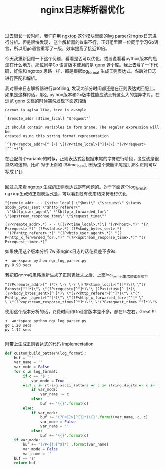 #+title: nginx日志解析器优化

过去很长一段时间，我们在用 [[https://github.com/lebinh/ngxtop][ngxtop]] 这个模块里面的log parser对nginx日志进行分析。但是很快发现，
这个解析器的效率不行，正好组里面一位同学学习Go语言，所以用go语言重写了一版，效率提高了接近10倍。

今天我重新回顾一下这个问题，看看是否可以优化，或者说看看python版本的瓶颈在什么地方。那位同学Go
语言版本使用的是 [[https://github.com/satyrius/gonx][gonx]] 这个库。我上去看了一下代码，好像和 ngxtop 思路一样，都是根据log_format
生成正则表达式，然后对日志进行匹配和解析。

我对原来日志解析器进行profiling, 发现大部分时间都还是在正则表达式匹配上。如果是这样的话，那么
python版本和Go版本性能应该没有这么大的差异才对。在浏览 gonx 文档的时候突然发现下面这段话

#+BEGIN_EXAMPLE
Format is nginx-like, here is example

`$remote_addr [$time_local] "$request"`

It should contain variables in form $name. The regular expression will be
created using this string format representation

`^(?P<remote_addr>[^ ]+) \[(?P<time_local>[^]]+)\] "(?P<request>[^"]+)"$`
#+END_EXAMPLE

在匹配每个variable的时候，正则表达式会根据末尾的字符进行阶段，这应该是很显然的逻辑。比如
对于上面的 [$time_local], 因为这个变量末尾是], 那么正则可以写成 [^]].

--------------------

回过头来看 ngxtop 生成的正则表达式是有问题的。对于下面这个log_format,
ngxtop生成的正则表达式是，可以看到没有使用结束符进行优化

#+BEGIN_EXAMPLE
"$remote_addr - - [$time_local] \"$host\" \"$request\" $status $body_bytes_sent \"$http_referer\"
 \"$http_user_agent\" \"$http_x_forwarded_for\" \"$upstream_response_time\" \"$request_time\""

(?P<remote_addr>.*) - - \[(?P<time_local>.*)\] "(?P<host>.*)" "(?P<request>.*)" (?P<status>.*) (?P<body_bytes_sent>.*)
 "(?P<http_referer>.*)" "(?P<http_user_agent>.*)" "(?P<http_x_forwarded_for>.*)" "(?P<upstream_response_time>.*)" "(?P<request_time>.*)"
#+END_EXAMPLE

如果使用这个版本分析 7w 条nginx日志的话花费差不多9s.
#+BEGIN_EXAMPLE
➜  workspace python ngx_log_parser.py
py 8.90 secs
#+END_EXAMPLE

我按照gonx的思路重新生成了正则表达式之后，上面log_format生成的正则如下
#+BEGIN_EXAMPLE
^(?P<remote_addr>[^ ]*)\ \-\ \-\ \[(?P<time_local>[^]]*)\]\ \"(?P<host>[^"]*)\"\ \"(?P<request>[^"]*)\"\ (?P<status>[^ ]*)\
(?P<body_bytes_sent>[^ ]*)\ \"(?P<http_referer>[^"]*)\"\ \"(?P<http_user_agent>[^"]*)\"\ \"(?P<http_x_forwarded_for>[^"]*)\"
\ \"(?P<upstream_response_time>[^"]*)\"\ \"(?P<request_time>[^"]*)\"$
#+END_EXAMPLE

使用这个版本分析的话，花费时间和Go语言版本差不多，都在1s左右。Great !!!
#+BEGIN_EXAMPLE
➜  workspace python ngx_log_parser.py
go 1.20 secs
py 1.12 secs
#+END_EXAMPLE

-----
附带上生成正则表达式的代码 [[file:codes/misc/random/ngx_log_parser.py][Implementation]]

#+BEGIN_SRC Python
def custom_build_pattern(log_format):
    buf = '^'
    var_name = ''
    var_mode = False
    for c in log_format:
        if c == '$':
            var_mode = True
        elif c in string.ascii_letters or c in string.digits or c in '_':
            if var_mode:
                var_name += c
            else:
                buf += '\{}'.format(c)
        else:
            if var_mode:
                buf += '(?P<{}>[^{}]*)\{}'.format(var_name, c, c)
                var_mode = False
                var_name = ''
            else:
                buf += '\{}'.format(c)
    if var_mode:
        buf += '(?P<{}>[^$]*)'.format(var_name)
        var_mode = False
        var_name = ''
    buf += '$'
    return buf
#+END_SRC